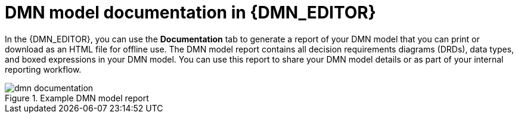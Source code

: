 [id='dmn-documentation-con_{context}']
= DMN model documentation in {DMN_EDITOR}

In the {DMN_EDITOR}, you can use the *Documentation* tab to generate a report of your DMN model that you can print or download as an HTML file for offline use. The DMN model report contains all decision requirements diagrams (DRDs), data types, and boxed expressions in your DMN model. You can use this report to share your DMN model details or as part of your internal reporting workflow.

.Example DMN model report
image::dmn/dmn-documentation.png[]
